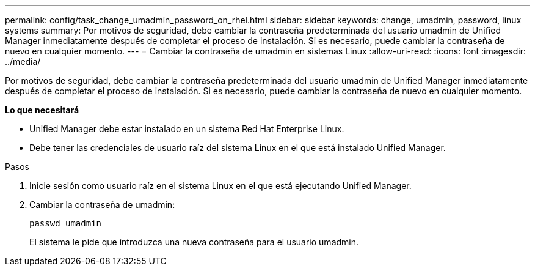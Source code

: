 ---
permalink: config/task_change_umadmin_password_on_rhel.html 
sidebar: sidebar 
keywords: change, umadmin, password, linux systems 
summary: Por motivos de seguridad, debe cambiar la contraseña predeterminada del usuario umadmin de Unified Manager inmediatamente después de completar el proceso de instalación. Si es necesario, puede cambiar la contraseña de nuevo en cualquier momento. 
---
= Cambiar la contraseña de umadmin en sistemas Linux
:allow-uri-read: 
:icons: font
:imagesdir: ../media/


[role="lead"]
Por motivos de seguridad, debe cambiar la contraseña predeterminada del usuario umadmin de Unified Manager inmediatamente después de completar el proceso de instalación. Si es necesario, puede cambiar la contraseña de nuevo en cualquier momento.

*Lo que necesitará*

* Unified Manager debe estar instalado en un sistema Red Hat Enterprise Linux.
* Debe tener las credenciales de usuario raíz del sistema Linux en el que está instalado Unified Manager.


.Pasos
. Inicie sesión como usuario raíz en el sistema Linux en el que está ejecutando Unified Manager.
. Cambiar la contraseña de umadmin:
+
`passwd umadmin`

+
El sistema le pide que introduzca una nueva contraseña para el usuario umadmin.



